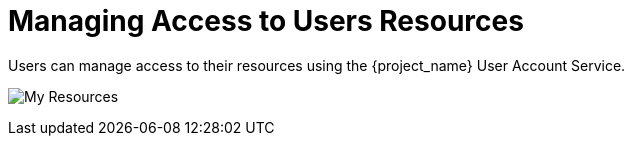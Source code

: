 [[_service_authorization_api_aapi]]
= Managing Access to Users Resources

Users can manage access to their resources using the {project_name} User Account Service.

image:{project_images}/service/account-my-resource.png[alt="My Resources"]
